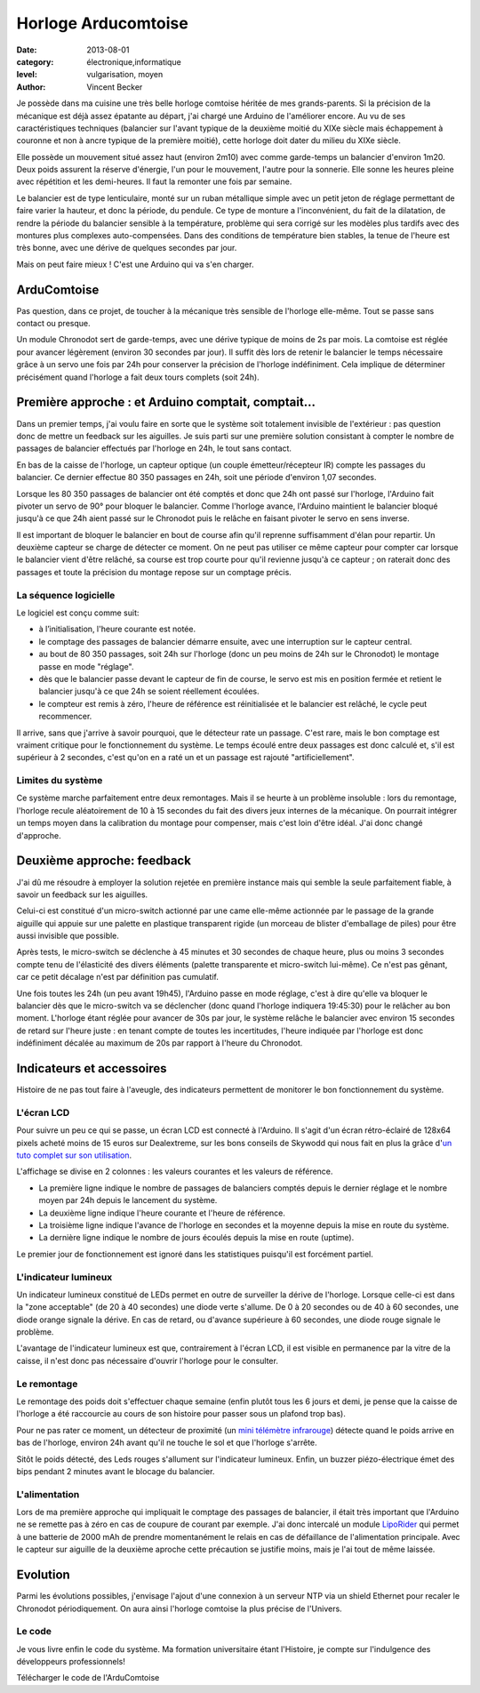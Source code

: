 Horloge Arducomtoise
====================

:date: 2013-08-01
:category: électronique,informatique
:level: vulgarisation, moyen
:author: Vincent Becker

Je possède dans ma cuisine une très belle horloge comtoise héritée de mes grands-parents. Si la précision de la mécanique est déjà assez épatante au départ, j'ai chargé une Arduino de l'améliorer encore. Au vu de ses caractéristiques techniques (balancier sur l'avant typique de la deuxième moitié du XIXe siècle mais échappement à couronne et non à ancre typique de la première moitié), cette horloge doit dater du milieu du XIXe siècle.

Elle possède un mouvement situé assez haut (environ 2m10) avec comme garde-temps un balancier d'environ 1m20. Deux poids assurent la réserve d'énergie, l'un pour le mouvement, l'autre pour la sonnerie. Elle sonne les heures pleine avec répétition et les demi-heures. Il faut la remonter une fois par semaine.

Le balancier est de type lenticulaire, monté sur un ruban métallique simple avec un petit jeton de réglage permettant de faire varier la hauteur, et donc la période, du pendule. Ce type de monture a l'inconvénient, du fait de la dilatation, de rendre la période du balancier sensible à la température, problème qui sera corrigé sur les modèles plus tardifs avec des montures plus complexes auto-compensées. Dans des conditions de température bien stables, la tenue de l'heure est très bonne, avec une dérive de quelques secondes par jour.

Mais on peut faire mieux ! C'est une Arduino qui va s'en charger.


ArduComtoise
------------

Pas question, dans ce projet, de toucher à la mécanique très sensible de l'horloge elle-même. Tout se passe sans contact ou presque.

Un module Chronodot sert de garde-temps, avec une dérive typique de moins de 2s par mois. La comtoise est réglée pour avancer légèrement (environ 30 secondes par jour). Il suffit dès lors de retenir le balancier le temps nécessaire grâce à un servo une fois par 24h pour conserver la précision de l'horloge indéfiniment. Cela implique de déterminer précisément quand l'horloge a fait deux tours complets (soit 24h).

Première approche : et Arduino comptait, comptait...
----------------------------------------------------

Dans un premier temps, j'ai voulu faire en sorte que le système soit totalement invisible de l'extérieur : pas question donc de mettre un feedback sur les aiguilles. Je suis parti sur une première solution consistant à compter le nombre de passages de balancier effectués par l'horloge en 24h, le tout sans contact.

En bas de la caisse de l'horloge, un capteur optique (un couple émetteur/récepteur IR) compte les passages du balancier. Ce dernier effectue 80 350 passages en 24h, soit une période d'environ 1,07 secondes.

Lorsque les 80 350 passages de balancier ont été comptés et donc que 24h ont passé sur l'horloge, l'Arduino fait pivoter un servo de 90° pour bloquer le balancier. Comme l'horloge avance, l'Arduino maintient le balancier bloqué jusqu'à ce que 24h aient passé sur le Chronodot puis le relâche en faisant pivoter le servo en sens inverse.

Il est important de bloquer le balancier en bout de course afin qu'il reprenne suffisamment d'élan pour repartir. Un deuxième capteur se charge de détecter ce moment. On ne peut pas utiliser ce même capteur pour compter car lorsque le balancier vient d'être relâché, sa course est trop courte pour qu'il revienne jusqu'à ce capteur ; on raterait donc des passages et toute la précision du montage repose sur un comptage précis.

La séquence logicielle
::::::::::::::::::::::

Le logiciel est conçu comme suit:

- à l’initialisation, l'heure courante est notée.
- le comptage des passages de balancier démarre ensuite, avec une interruption sur le capteur central.
- au bout de 80 350 passages, soit 24h sur l'horloge (donc un peu moins de 24h sur le Chronodot)  le montage passe en mode "réglage".
- dès que le balancier passe devant le capteur de fin de course, le servo est mis en position fermée et retient le balancier jusqu'à ce que 24h se soient réellement écoulées.
- le compteur est remis à zéro, l'heure de référence est  réinitialisée et le balancier est relâché, le cycle peut recommencer.

Il arrive, sans que j'arrive à savoir pourquoi, que le détecteur rate un passage. C'est rare, mais le bon comptage est vraiment critique pour le fonctionnement du système. Le temps écoulé entre deux passages est donc calculé et, s'il est supérieur à 2 secondes, c'est qu'on en a raté un et un passage est rajouté "artificiellement".

Limites du système
::::::::::::::::::

Ce système marche parfaitement entre deux remontages. Mais il se heurte à un problème insoluble : lors du remontage, l'horloge recule aléatoirement de 10 à 15 secondes du fait des divers jeux internes de la mécanique. On pourrait intégrer un temps moyen dans la calibration du montage pour compenser, mais c'est loin d'être idéal. J'ai donc changé d'approche.

Deuxième approche: feedback
---------------------------

J'ai dû me résoudre à employer la solution rejetée en première instance mais qui semble la seule parfaitement fiable, à savoir un feedback sur les aiguilles.

Celui-ci est constitué d'un micro-switch actionné par une came elle-même actionnée par le passage de la grande aiguille qui appuie sur une palette en plastique transparent rigide (un morceau de blister d'emballage de piles) pour être aussi invisible que possible.

Après tests, le micro-switch se déclenche à 45 minutes et 30 secondes de chaque heure, plus ou moins 3 secondes compte tenu de l'élasticité des divers éléments (palette transparente et micro-switch lui-même). Ce n'est pas gênant, car ce petit décalage n'est par définition pas cumulatif.

Une fois toutes les 24h (un peu avant 19h45), l'Arduino passe en mode réglage, c'est à dire qu'elle va bloquer le balancier dès que le micro-switch va se déclencher (donc quand l'horloge indiquera 19:45:30) pour le relâcher au bon moment. L'horloge étant réglée pour avancer de 30s par jour, le système relâche le balancier avec environ 15 secondes de retard sur l'heure juste : en tenant compte de toutes les incertitudes, l'heure indiquée par l'horloge est donc indéfiniment décalée au maximum de 20s par rapport à l'heure du Chronodot.

Indicateurs et accessoires
--------------------------

Histoire de ne pas tout faire à l'aveugle, des indicateurs permettent de monitorer le bon fonctionnement du système.

L'écran LCD
:::::::::::

Pour suivre un peu ce qui se passe, un écran LCD est connecté à l'Arduino. Il s'agit d'un écran rétro-éclairé de 128x64 pixels acheté moins de 15 euros sur Dealextreme, sur les bons conseils de Skywodd qui nous fait en plus la grâce d'`un tuto complet sur son utilisation <http://skyduino.wordpress.com/2012/05/25/arduino-ecran-lcd12864-dealextreme-pas-chere-et-puissant/>`_.

L'affichage se divise en 2 colonnes : les valeurs courantes et les valeurs de référence.

- La première ligne indique le nombre de passages de balanciers comptés depuis le dernier réglage et le nombre moyen par 24h depuis le lancement du système.
- La deuxième ligne indique l'heure courante et l'heure de  référence.
- La troisième ligne indique l'avance de l'horloge en secondes et la moyenne depuis la mise en route du système.
- La dernière ligne indique le nombre de jours écoulés depuis la mise  en route (uptime).

Le premier jour de fonctionnement est ignoré dans les statistiques puisqu'il est forcément partiel.

L'indicateur lumineux
:::::::::::::::::::::

Un indicateur lumineux constitué de LEDs permet en outre de surveiller la dérive de l'horloge. Lorsque celle-ci est dans la "zone acceptable" (de 20 à 40 secondes) une diode verte s'allume. De 0 à 20 secondes ou de 40 à 60 secondes, une diode orange signale la dérive. En cas de retard, ou d'avance supérieure à 60 secondes, une diode rouge signale le problème.

L'avantage de l'indicateur lumineux est que, contrairement à l'écran LCD, il est visible en permanence par la vitre de la caisse, il n'est donc pas nécessaire d'ouvrir l'horloge pour le consulter.

Le remontage
::::::::::::

Le remontage des poids doit s'effectuer chaque semaine (enfin plutôt tous les 6 jours et demi, je pense que la caisse de l'horloge a été raccourcie au cours de son histoire pour passer sous un plafond trop bas).

Pour ne pas rater ce moment, un détecteur de proximité (un `mini télémètre infrarouge <http://www.gotronic.fr/art-capteur-de-distance-sen0042-19371.htm>`_) détecte quand le poids arrive en bas de l'horloge, environ 24h avant qu'il ne touche le sol et que l'horloge s'arrête.

Sitôt le poids détecté, des Leds rouges s'allument sur l'indicateur lumineux. Enfin, un buzzer piézo-électrique émet des bips pendant 2 minutes avant le blocage du balancier.

L'alimentation
::::::::::::::

Lors de ma première approche qui impliquait le comptage des passages de balancier, il était très important que l'Arduino ne se remette pas à zéro en cas de coupure de courant par exemple. J'ai donc intercalé un module `LipoRider <faitmain.org/volume-2/batterie.html>`_ qui permet à une batterie de 2000 mAh de prendre momentanément le relais en cas de défaillance de l'alimentation principale. Avec le capteur sur aiguille de la deuxième aproche cette précaution se justifie moins, mais je l'ai tout de même laissée.

Evolution
---------

Parmi les évolutions possibles, j'envisage l'ajout d'une connexion à un serveur NTP via un shield Ethernet pour recaler le Chronodot périodiquement. On aura ainsi l'horloge comtoise la plus précise de l'Univers.

Le code
:::::::

Je vous livre enfin le code du système. Ma formation universitaire étant l'Histoire, je compte sur l'indulgence des développeurs professionnels!

Télécharger le code de l'ArduComtoise
